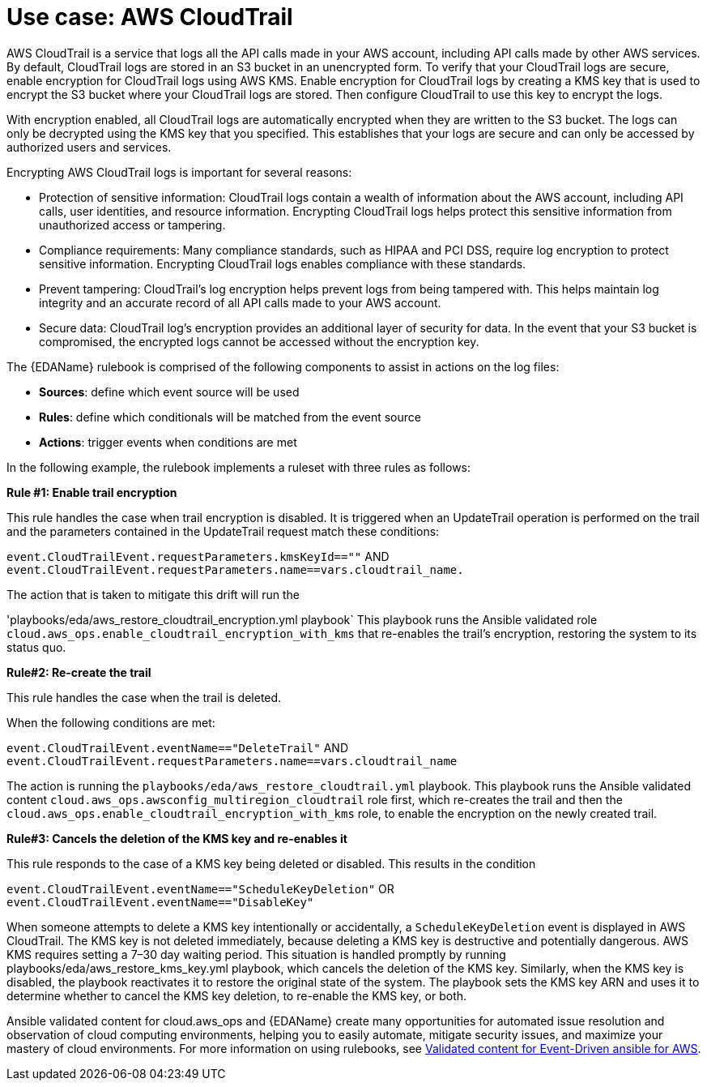 :_mod-docs-content-type: REFERENCE

[id="ref-use-case-aws-cloud-trail"]

[role="_abstract"]

= Use case: AWS CloudTrail 

AWS CloudTrail is a service that logs all the API calls made in your AWS account, including API calls made by other AWS services. 
By default, CloudTrail logs are stored in an S3 bucket in an unencrypted form. 
To verify that your CloudTrail logs are secure, enable encryption for CloudTrail logs using AWS KMS. 
Enable encryption for CloudTrail logs by creating a KMS key that is used to encrypt the S3 bucket where your CloudTrail logs are stored. 
Then configure CloudTrail to use this key to encrypt the logs.

With encryption enabled, all CloudTrail logs are automatically encrypted when they are written to the S3 bucket. 
The logs can only be decrypted using the KMS key that you specified. This establishes that your logs are secure and can only be accessed by authorized users and services.

Encrypting AWS CloudTrail logs is important for several reasons:

* Protection of sensitive information: CloudTrail logs contain a wealth of information about the AWS account, including API calls, user identities, and resource information. Encrypting CloudTrail logs helps protect this sensitive information from unauthorized access or tampering.
* Compliance requirements: Many compliance standards, such as HIPAA and PCI DSS, require log encryption to protect sensitive information. Encrypting CloudTrail logs enables compliance with these standards.
* Prevent tampering: CloudTrail’s log encryption helps prevent logs from being tampered with. This helps maintain log integrity and an accurate record of all API calls made to your AWS account.
* Secure data: CloudTrail log’s encryption provides an additional layer of security for data. In the event that your S3 bucket is compromised, the encrypted logs cannot be accessed without the encryption key.

The {EDAName} rulebook is comprised of the following components to assist in actions on the log files: 

* *Sources*: define which event source will be used
* *Rules*: define which conditionals will be matched from the event source 
* *Actions*: trigger events when conditions are met

In the following example, the rulebook implements a ruleset with three rules as follows:

*Rule #1: Enable trail encryption*

This rule handles the case when trail encryption is disabled. 
It is triggered when an UpdateTrail operation is performed on the trail and the parameters contained in the UpdateTrail request match these conditions: 

`event.CloudTrailEvent.requestParameters.kmsKeyId==""` AND 
`event.CloudTrailEvent.requestParameters.name==vars.cloudtrail_name.`

The action that is taken to mitigate this drift will run the

'playbooks/eda/aws_restore_cloudtrail_encryption.yml playbook` 
This playbook runs the Ansible validated role `cloud.aws_ops.enable_cloudtrail_encryption_with_kms` that re-enables the trail’s encryption, restoring the system to its status quo.

*Rule#2: Re-create the trail*

This rule handles the case when the trail is deleted.  

When the following conditions are met: 

`event.CloudTrailEvent.eventName=="DeleteTrail"`  AND 
`event.CloudTrailEvent.requestParameters.name==vars.cloudtrail_name`

The action is running the `playbooks/eda/aws_restore_cloudtrail.yml` playbook. 
This playbook runs the Ansible validated content `cloud.aws_ops.awsconfig_multiregion_cloudtrail` role first, which re-creates the trail and then the `cloud.aws_ops.enable_cloudtrail_encryption_with_kms` role, to enable the encryption on the newly created trail.

*Rule#3: Cancels the deletion of the KMS key and re-enables it*

This rule responds to the case of a KMS key being deleted or disabled. This results in the condition 

`event.CloudTrailEvent.eventName=="ScheduleKeyDeletion"` OR 
`event.CloudTrailEvent.eventName=="DisableKey"`  

When someone attempts to delete a KMS key intentionally or accidentally, a `ScheduleKeyDeletion` event is displayed in AWS CloudTrail. 
The KMS key is not deleted immediately, because deleting a KMS key is destructive and potentially dangerous. 
AWS KMS requires setting a 7–30 day waiting period. 
This situation is handled promptly by running playbooks/eda/aws_restore_kms_key.yml playbook, which cancels the deletion of the KMS key. 
Similarly, when the KMS key is disabled, the playbook reactivates it to restore the original state of the system. 
The playbook sets the KMS key ARN and uses it to determine whether to cancel the KMS key deletion, to re-enable the KMS key, or both.  

Ansible validated content for cloud.aws_ops and {EDAName} create many opportunities for automated issue resolution and observation of cloud computing environments, helping you to easily automate, mitigate security issues, and maximize your mastery of cloud environments. For more information on using rulebooks, see link:https://www.redhat.com/en/blog/ansible-validated-content-with-event-driven-ansible#:~:text=Event%2DDriven%20Ansible%20refers%20to,application%20failures%2C%20or%20security%20breaches[Validated content for Event-Driven ansible for AWS].

